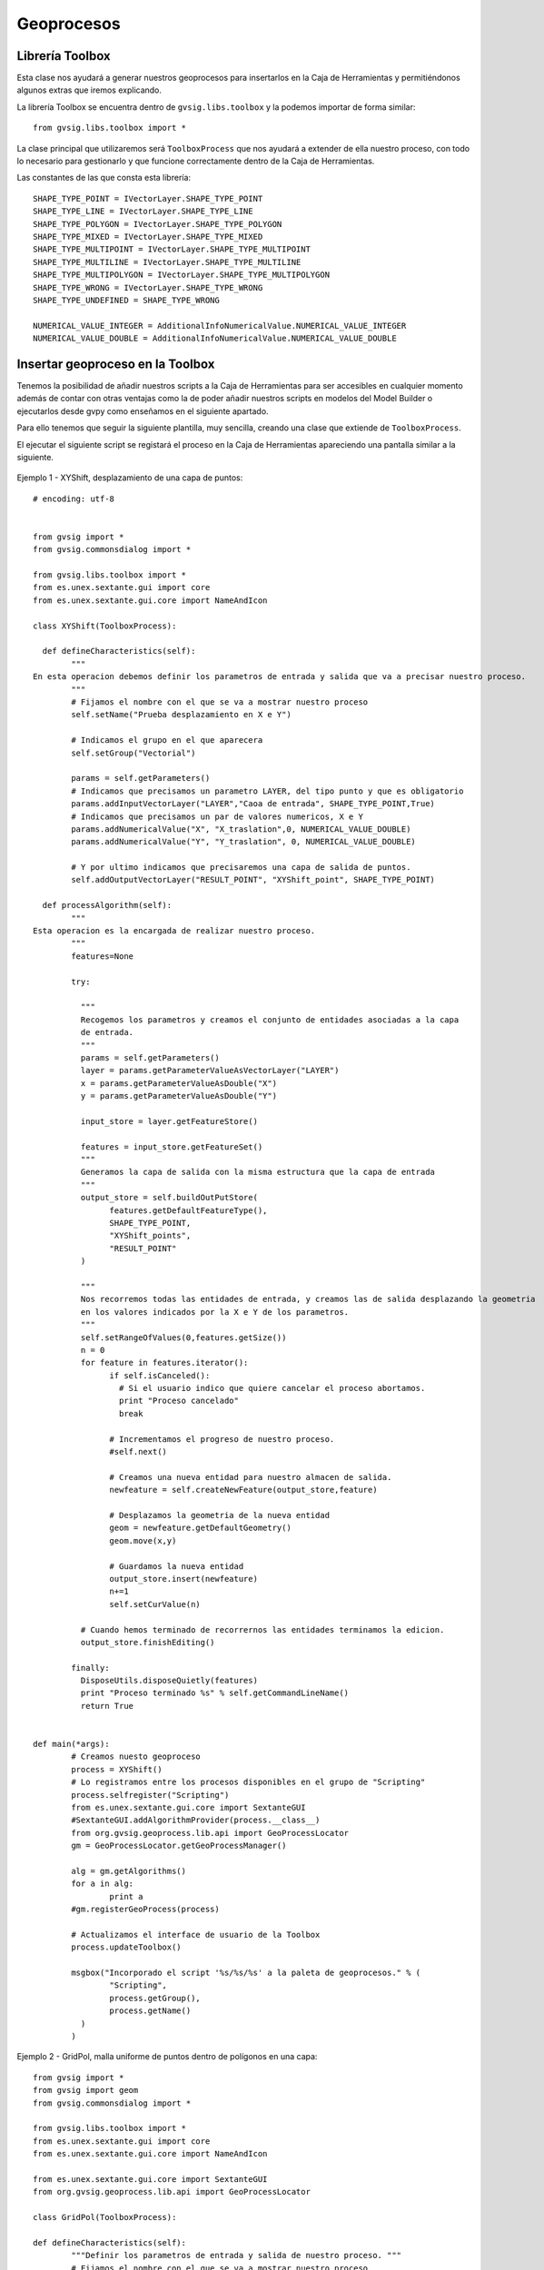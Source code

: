.. _label-geoprocesos:

Geoprocesos
===========

Librería Toolbox
----------------

Esta clase nos ayudará a generar nuestros geoprocesos para insertarlos en la Caja de Herramientas y permitiéndonos algunos extras que iremos explicando.

La librería Toolbox se encuentra dentro de ``gvsig.libs.toolbox`` y la podemos importar de forma similar::

    from gvsig.libs.toolbox import *

La clase principal que utilizaremos será ``ToolboxProcess`` que nos ayudará a extender de ella nuestro proceso, con todo lo necesario para gestionarlo y que funcione correctamente dentro de la Caja de Herramientas.

Las constantes de las que consta esta librería::

    SHAPE_TYPE_POINT = IVectorLayer.SHAPE_TYPE_POINT
    SHAPE_TYPE_LINE = IVectorLayer.SHAPE_TYPE_LINE
    SHAPE_TYPE_POLYGON = IVectorLayer.SHAPE_TYPE_POLYGON
    SHAPE_TYPE_MIXED = IVectorLayer.SHAPE_TYPE_MIXED
    SHAPE_TYPE_MULTIPOINT = IVectorLayer.SHAPE_TYPE_MULTIPOINT
    SHAPE_TYPE_MULTILINE = IVectorLayer.SHAPE_TYPE_MULTILINE
    SHAPE_TYPE_MULTIPOLYGON = IVectorLayer.SHAPE_TYPE_MULTIPOLYGON
    SHAPE_TYPE_WRONG = IVectorLayer.SHAPE_TYPE_WRONG
    SHAPE_TYPE_UNDEFINED = SHAPE_TYPE_WRONG

    NUMERICAL_VALUE_INTEGER = AdditionalInfoNumericalValue.NUMERICAL_VALUE_INTEGER
    NUMERICAL_VALUE_DOUBLE = AdditionalInfoNumericalValue.NUMERICAL_VALUE_DOUBLE
    

Insertar geoproceso en la Toolbox
---------------------------------

Tenemos la posibilidad de añadir nuestros scripts a la Caja de Herramientas para ser accesibles en cualquier momento además de contar con otras ventajas como la de poder añadir nuestros scripts en modelos del Model Builder o ejecutarlos desde gvpy como enseñamos en el siguiente apartado.

Para ello tenemos que seguir la siguiente plantilla, muy sencilla, creando una clase que extiende de ``ToolboxProcess``.

El ejecutar el siguiente script se registará el proceso en la Caja de Herramientas apareciendo una pantalla similar a la siguiente.

.. figure::  images/geo_proceso_registrado.png
   :align:   center

Ejemplo 1 - XYShift, desplazamiento de una capa de puntos::

	# encoding: utf-8


	from gvsig import *
	from gvsig.commonsdialog import *

	from gvsig.libs.toolbox import *
	from es.unex.sextante.gui import core
	from es.unex.sextante.gui.core import NameAndIcon

	class XYShift(ToolboxProcess):
	  
	  def defineCharacteristics(self):
		"""
	En esta operacion debemos definir los parametros de entrada y salida que va a precisar nuestro proceso.
		"""
		# Fijamos el nombre con el que se va a mostrar nuestro proceso
		self.setName("Prueba desplazamiento en X e Y")
		
		# Indicamos el grupo en el que aparecera
		self.setGroup("Vectorial")
			
		params = self.getParameters()
		# Indicamos que precisamos un parametro LAYER, del tipo punto y que es obligatorio
		params.addInputVectorLayer("LAYER","Caoa de entrada", SHAPE_TYPE_POINT,True)
		# Indicamos que precisamos un par de valores numericos, X e Y 
		params.addNumericalValue("X", "X_traslation",0, NUMERICAL_VALUE_DOUBLE)
		params.addNumericalValue("Y", "Y_traslation", 0, NUMERICAL_VALUE_DOUBLE)
		
		# Y por ultimo indicamos que precisaremos una capa de salida de puntos.
		self.addOutputVectorLayer("RESULT_POINT", "XYShift_point", SHAPE_TYPE_POINT)

	  def processAlgorithm(self):
		"""
	Esta operacion es la encargada de realizar nuestro proceso.
		"""
		features=None
	   
		try:

		  """
		  Recogemos los parametros y creamos el conjunto de entidades asociadas a la capa
		  de entrada.
		  """
		  params = self.getParameters()
		  layer = params.getParameterValueAsVectorLayer("LAYER")
		  x = params.getParameterValueAsDouble("X")
		  y = params.getParameterValueAsDouble("Y")

		  input_store = layer.getFeatureStore()

		  features = input_store.getFeatureSet()
		  """
		  Generamos la capa de salida con la misma estructura que la capa de entrada
		  """
		  output_store = self.buildOutPutStore(
			features.getDefaultFeatureType(), 
			SHAPE_TYPE_POINT,
			"XYShift_points",
			"RESULT_POINT"
		  )

		  """
		  Nos recorremos todas las entidades de entrada, y creamos las de salida desplazando la geometria
		  en los valores indicados por la X e Y de los parametros.
		  """
		  self.setRangeOfValues(0,features.getSize())
		  n = 0
		  for feature in features.iterator():
			if self.isCanceled():
			  # Si el usuario indico que quiere cancelar el proceso abortamos.
			  print "Proceso cancelado"
			  break
			
			# Incrementamos el progreso de nuestro proceso.
			#self.next()

			# Creamos una nueva entidad para nuestro almacen de salida.
			newfeature = self.createNewFeature(output_store,feature)

			# Desplazamos la geometria de la nueva entidad
			geom = newfeature.getDefaultGeometry()
			geom.move(x,y)
			
			# Guardamos la nueva entidad
			output_store.insert(newfeature)
			n+=1
			self.setCurValue(n)

		  # Cuando hemos terminado de recorrernos las entidades terminamos la edicion.
		  output_store.finishEditing()   
		  
		finally:
		  DisposeUtils.disposeQuietly(features)
		  print "Proceso terminado %s" % self.getCommandLineName() 
		  return True
		

	def main(*args):
		# Creamos nuesto geoproceso
		process = XYShift()
		# Lo registramos entre los procesos disponibles en el grupo de "Scripting"
		process.selfregister("Scripting")
		from es.unex.sextante.gui.core import SextanteGUI
		#SextanteGUI.addAlgorithmProvider(process.__class__)
		from org.gvsig.geoprocess.lib.api import GeoProcessLocator
		gm = GeoProcessLocator.getGeoProcessManager()

		alg = gm.getAlgorithms()
		for a in alg:
			print a
		#gm.registerGeoProcess(process)
		
		# Actualizamos el interface de usuario de la Toolbox
		process.updateToolbox()

		msgbox("Incorporado el script '%s/%s/%s' a la paleta de geoprocesos." % (
			"Scripting",
			process.getGroup(),
			process.getName()
		  )
		)

Ejemplo 2 - GridPol, malla uniforme de puntos dentro de polígonos en una capa::

    from gvsig import *
    from gvsig import geom
    from gvsig.commonsdialog import *

    from gvsig.libs.toolbox import *
    from es.unex.sextante.gui import core
    from es.unex.sextante.gui.core import NameAndIcon

    from es.unex.sextante.gui.core import SextanteGUI
    from org.gvsig.geoprocess.lib.api import GeoProcessLocator

    class GridPol(ToolboxProcess):

    def defineCharacteristics(self):
            """Definir los parametros de entrada y salida de nuestro proceso. """
            # Fijamos el nombre con el que se va a mostrar nuestro proceso
            self.setName("Grid uniforme dentro de poligonos")

            # Indicamos el grupo en el que aparecera
            self.setGroup("Vectorial")

            params = self.getParameters()
            
            # Indicamos que precisamos un parametro LAYER, del tipo poligono y que es obligatorio
            params.addInputVectorLayer("LAYER","Capa de entrada", SHAPE_TYPE_POLYGON, True)
            
            # Indicamos que precisamos una distancia para el grid
            params.addNumericalValue("DISTANCEGRID", "Distancia Grid",0, NUMERICAL_VALUE_INTEGER)
            
            # Y por ultimo indicamos que precisaremos una capa de salida de puntos.
            self.addOutputVectorLayer("RESULT_POINT", "GirdPol_point", SHAPE_TYPE_POINT)

    def processAlgorithm(self):
            """ Esta operacion es la encargada de realizar nuestro proceso. """
            features=None

            try:

                """
                Recogemos los parametros y creamos el conjunto de entidades asociadas a la capa
                de entrada.

                Se obtendran dos capas en la vista con el mismo tipo de datos.
                ** Una capa es la generada por nosotros desde el script
                ** La otra capa es la gestionada a traves de la Toolbox creada en output_store
                
                """
                params = self.getParameters()
                sextantelayer = params.getParameterValueAsVectorLayer("LAYER")
                distancegrid = int(params.getParameterValueAsDouble("DISTANCEGRID"))
        
                # La capa obtenida es de un tipo especial
                # para facilitar gestionamos su store
                store = sextantelayer.getFeatureStore()
                features = store.features()

                ### Capa 1: Gestionada por el script
                sch = createSchema()
                sch.append("GEOMETRY", "GEOMETRY")
                sch.get("GEOMETRY").setGeometryType(geom.POINT, geom.D2)
                shp = createShape(sch)
                

        
                ### Capa 2: Aprovechando las opciones de la Toolbox
                output_store = self.buildOutPutStore(
                        features.getDefaultFeatureType(),
                        SHAPE_TYPE_POINT,
                        "GridP_points",
                        "RESULT_POINT"
                )
                
                # Progress bar
                self.setRangeOfValues(0, features.getSize())
                n = 0
                
                for feature in features:
                    # Incrementamos barra progreso
                    self.next() 

                    # Proceso
                    extent = feature.getDefaultEnvelope()
            
                    xmin = extent.getMinimum(geom.DIMENSIONS.X)
                    xmax = extent.getMaximum(geom.DIMENSIONS.X)
                    
                    ymin = extent.getMinimum(geom.DIMENSIONS.Y)
                    ymax = extent.getMaximum(geom.DIMENSIONS.Y)
            
                    rows = int(ymax-ymin) / distancegrid
                    cols = int(xmax-xmin) / distancegrid
                    
                    x = xmin
                    y = ymax
                    
            
                    for i in range(rows+1):
                        if self.isCanceled():
                            break
                        for j in range(cols+1):
                            pt = geom.createPoint2D(x, y)
                            if feature.geometry().contains(pt):
                                # Puntos contenidos en el poligonos
                                # son agregados a la capa

                                ### Capa 1
                                shp.append(GEOMETRY=pt)
        
                                ### Capa 2
                                newfeature = self.createNewFeature(output_store, feature)
                                newfeature["GEOMETRY"] = pt
                                output_store.insert(newfeature)
        
                                
                            x += distancegrid
                        x = xmin
                        y -= distancegrid

                # Capa 1: Agregamos a la Vista activa
                shp.commit()
                currentView().addLayer(shp)
                
                # Capa 2 se encargara la toolbox de gestionarla
                return True
            
            finally:
                DisposeUtils.disposeQuietly(features)
                print "Proceso terminado %s" % self.getCommandLineName()
                return True


    def main(*args):
            # Creamos nuesto geoproceso
            process = GridPol()
            # Lo registramos entre los procesos disponibles en el grupo de "Scripting"
            process.selfregister("Scripting")
            
            # Actualizamos el interface de usuario de la Toolbox
            process.updateToolbox()

            msgbox("Incorporado el script '%s/%s/%s' a la paleta de geoprocesos." % (
                    "Scripting",
                    process.getGroup(),
                    process.getName()
            ), 
            "Proceso registrado"
            )
            
.. figure::  images/geo_gridpol1.png
   :align:   center
  
Una vez añadido aparecerá en nuestra Caja de Herramientas:

.. figure::  images/post_geo_caja.png
   :align:   center
   
Este geoproceso tendrá una interfaz similar a la siguiente:

.. figure::  images/post_geo_interfaz.png
   :align:   center
   
Y tendrá una barra de estado mostrando el progreso durante su ejecución, la cual hemos programado nosotros:

.. figure::  images/post_geo_status.png
   :align:   center
   
		
Lanzador de geoprocesos usando gvpy
-----------------------------------

Una vez registrado en la Toolbox el geoproceso anterior, podemos lanzarlo desde Scripting con la librería gvpy::

	from gvsig import *
	from gvsig.libs import gvpy

	def main(*args):

		x = gvpy.runalg("XYShift", "Locations", "0.0", "10.0",ADDLAYER=True, NAME="Capa desplazada")

También puedes lanzar otros geoprocesos, por ejemplo, podemos crear dos capas aleatorias de vectores y raster::

	from gvsig import *
	from gvsig.libs import gvpy

	def main(*args):

		v = gvpy.runalg("randomvector", 100, 1)
		r = gvpy.runalg("generaterandomnormal", 100, 0, CELLSIZE=100, EXTENT=[250,250,0,500,500,0])
		
Lanzando el ejemplo 2 anteriormente explicado sobre malla de puntos sobre polígonos::

    from gvsig import *
    from gvsig.libs import gvpy

    def main(*args):

            x = gvpy.runalg("GridPol", "pols_example", "2",ADDLAYER=True, NAME="Grid dentro poligono")

Un ejemplo lanzando la herramienta de Calculadora de mapas para ficheros raster::

   from gvsig import *
   from gvsig.libs import gvpy

   def main(*args):

       r1 = currentLayer() # getting raster from the view with name "rasterfile"::
       g2 = gvpy.runalg("gridcalculator", [r1], "rasterfile Band 2 * rasterfile Band 1")

Puedes encontrar más información en la :ref:`documentación de gvpy <label-gvpy>`

Scripts en el Modelizador
-------------------------

Al seguir el ejemplo anterior, estos scripts o geoprocesos pueden ser insertados en la toolbox, y por tanto, hacer uso de ellos en el Modelizador (Model Builder).

Una vez insertado podemos crear un modelo similar al siguiente:

.. figure::  images/post_geo_modelizador.png
   :align:   center
   
El cual nos aparecerá en la Caja de Herramientas:

.. figure::  images/post_geo_modelo.png
   :align:   center

Dando como resultado:

.. figure::  images/post_geo_model_resultado.png
   :align:   center
